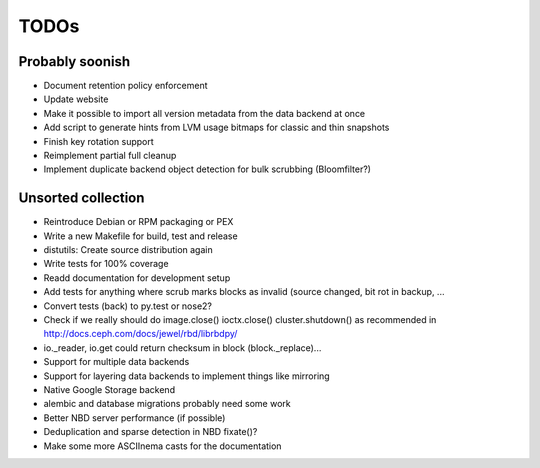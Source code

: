 TODOs
=====

Probably soonish
----------------

* Document retention policy enforcement
* Update website
* Make it possible to import all version metadata from the data backend at once
* Add script to generate hints from LVM usage bitmaps for classic and thin snapshots
* Finish key rotation support
* Reimplement partial full cleanup
* Implement duplicate backend object detection for bulk scrubbing (Bloomfilter?)

Unsorted collection
-------------------

* Reintroduce Debian or RPM packaging or PEX
* Write a new Makefile for build, test and release
* distutils: Create source distribution again
* Write tests for 100% coverage
* Readd documentation for development setup
* Add tests for anything where scrub marks blocks as invalid (source changed,
  bit rot in backup, ...
* Convert tests (back) to py.test or nose2?
* Check if we really should do image.close() ioctx.close() cluster.shutdown() as
  recommended in http://docs.ceph.com/docs/jewel/rbd/librbdpy/
* io._reader, io.get could return checksum in block (block._replace)...
* Support for multiple data backends
* Support for layering data backends to implement things like mirroring
* Native Google Storage backend
* alembic and database migrations probably need some work
* Better NBD server performance (if possible)
* Deduplication and sparse detection in NBD fixate()?
* Make some more ASCIInema casts for the documentation
